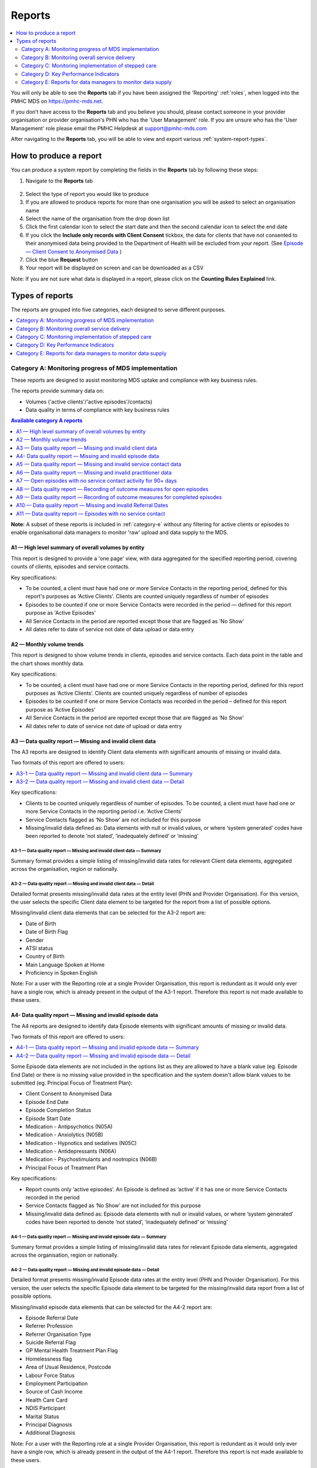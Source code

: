 .. _reports:

Reports
=======

.. contents::
   :local:
   :depth: 2

You will only be able to see the **Reports** tab if you have been assigned
the 'Reporting' :ref:`roles`, when logged into the PMHC MDS on https://pmhc-mds.net.

If you don’t have access to the **Reports** tab and you believe you should, please
contact someone in your provider organisation or provider organisation's PHN
who has the 'User Management' role. If you are unsure who has the 'User Management'
role please email the PMHC Helpdesk at support@pmhc-mds.com

After navigating to the **Reports** tab, you will be able to view and export various
:ref:`system-report-types`.

.. figure:: screen-shots/reports.png
   :alt: Reports tab View

.. _produce-system-report:

How to produce a report
^^^^^^^^^^^^^^^^^^^^^^^

You can produce a system report by completing the fields in the **Reports** tab by
following these steps:

1. Navigate to the **Reports** tab

.. figure:: screen-shots/reports-system.png
   :alt: Reports tab View

2. Select the type of report you would like to produce
3. If you are allowed to produce reports for more than one organisation you
   will be asked to select an organisation name
4. Select the name of the organisation from the drop down list
5. Click the first calendar icon to select the start date and then the second
   calendar icon to select the end date
6. If you click the **Include only records with Client Consent** tickbox, the
   data for clients that have not consented to their anonymised data being
   provided to the Department of Health will be excluded from your report. (See `Episode — Client Consent to Anonymised Data <http://docs.pmhc-mds.com/en/v1/data-specification/data-model-and-specifications.html#dfn-client-consent>`_ )
7. Click the blue **Request** button
8. Your report will be displayed on screen and can be downloaded as a CSV

Note: If you are not sure what data is displayed in a report, please click
on the **Counting Rules Explained** link.

.. figure:: screen-shots/reports-sample-system.png
   :alt: Reports tab View

.. _system-report-types:

Types of reports
^^^^^^^^^^^^^^^^

The reports are grouped into five categories, each designed to serve different
purposes.

.. contents::
   :local:
   :depth: 1

.. _category-a:

Category A: Monitoring progress of MDS implementation
-----------------------------------------------------

These reports are designed to assist monitoring MDS uptake and compliance with
key business rules.

The reports provide summary data on:

* Volumes ('active clients'/'active episodes'/contacts)
* Data quality in terms of compliance with key business rules

.. contents:: Available category A reports
   :local:
   :depth: 1

**Note:** A subset of these reports is included in :ref:`category-e` without
any filtering for active clients or episodes to enable organisational data
managers to monitor 'raw' upload and data supply to the MDS.

.. _category-a1:

A1 — High level summary of overall volumes by entity
++++++++++++++++++++++++++++++++++++++++++++++++++++

This report is designed to provide a 'one page' view, with data aggregated for
the specified reporting period, covering counts of clients, episodes and
service contacts.

Key specifications:

* To be counted, a client must have had one or more Service Contacts in the
  reporting period, defined for this report's purposes as 'Active Clients'.
  Clients are counted uniquely regardless of number of episodes
* Episodes to be counted if one or more Service Contacts were recorded in the
  period — defined for this report purpose as 'Active Episodes'
* All Service Contacts in the period are reported except those that are flagged
  as 'No Show'
* All dates refer to date of service not date of data upload or data entry

.. _category-a2:

A2 — Monthly volume trends
++++++++++++++++++++++++++

This report is designed to show volume trends in clients, episodes and service
contacts. Each data point in the table and the chart shows monthly data.

Key specifications:

* To be counted, a client must have had one or more Service Contacts in the
  reporting period, defined for this report purposes as ‘Active Clients’.
  Clients are counted uniquely regardless of number of episodes
* Episodes to be counted if one or more Service Contacts was recorded in the
  period – defined for this report purpose as ‘Active Episodes’
* All Service Contacts in the period are reported except those that are flagged
  as ‘No Show’
* All dates refer to date of service not date of upload or data entry

.. _category-a3:

A3 — Data quality report — Missing and invalid client data
++++++++++++++++++++++++++++++++++++++++++++++++++++++++++

The A3 reports are designed to identify Client data elements with significant
amounts of missing or invalid data.

Two formats of this report are offered to users:

.. contents::
   :local:
   :depth: 1

Key specifications:

* Clients to be counted uniquely regardless of number of episodes. To be
  counted, a client must have had one or more Service Contacts in the
  reporting period i.e. ‘Active Clients’
* Service Contacts flagged as ‘No Show’ are not included for this purpose
* Missing/invalid data defined as: Data elements with null or invalid values, or
  where ‘system generated’ codes have been reported to denote ‘not stated’,
  ‘inadequately defined’ or ‘missing’

.. _category-a3-1:

A3-1 — Data quality report — Missing and invalid client data — Summary
''''''''''''''''''''''''''''''''''''''''''''''''''''''''''''''''''''''

Summary format provides a simple listing of missing/invalid data rates for
relevant Client data elements, aggregated across the organisation, region or
nationally.

.. _category-a3-2:

A3-2 — Data quality report — Missing and invalid client data — Detail
''''''''''''''''''''''''''''''''''''''''''''''''''''''''''''''''''''''

Detailed format presents missing/invalid data rates at the entity level (PHN
and Provider Organisation). For this version, the user selects the specific
Client data element to be targeted for the report from a list of possible options.

Missing/invalid client data elements that can be selected for the A3-2
report are:

* Date of Birth
* Date of Birth Flag
* Gender
* ATSI status
* Country of Birth
* Main Language Spoken at Home
* Proficiency in Spoken English

Note: For a user with the Reporting role at a single Provider Organisation,
this report is redundant as it would only ever have a single row, which is
already present in the output of the A3-1 report. Therefore this report is
not made available to these users.

.. _category-a4:

A4- Data quality report — Missing and invalid episode data
++++++++++++++++++++++++++++++++++++++++++++++++++++++++++

The A4 reports are designed to identify data Episode elements with significant
amounts of missing or invalid data.

Two formats of this report are offered to users:

.. contents::
   :local:
   :depth: 1

Some Episode data elements are not included in the options list as they are
allowed to have a blank value (eg. Episode End Date) or there
is no missing value provided in the specification and the system doesn't allow
blank values to be submitted (eg. Principal Focus of Treatment Plan):

* Client Consent to Anonymised Data
* Episode End Date
* Episode Completion Status
* Episode Start Date
* Medication - Antipsychotics (N05A)
* Medication - Anxiolytics (N05B)
* Medication - Hypnotics and sedatives (N05C)
* Medication - Antidepressants (N06A)
* Medication - Psychostimulants and nootropics (N06B)
* Principal Focus of Treatment Plan

Key specifications:

* Report counts only ‘active episodes’. An Episode is defined as ‘active’ if it
  has one or more Service Contacts recorded in the period
* Service Contacts flagged as ‘No Show’ are not included for this purpose
* Missing/invalid data defined as: Episode data elements with null or invalid
  values, or where ‘system generated’ codes have been reported to denote
  ‘not stated’, ‘inadequately defined’ or ‘missing’

.. _category-a4-1:

A4-1 — Data quality report — Missing and invalid episode data — Summary
'''''''''''''''''''''''''''''''''''''''''''''''''''''''''''''''''''''''

Summary format provides a simple listing of missing/invalid data rates
for relevant Episode data elements, aggregated across the organisation,
region or nationally.

.. _category-a4-2:

A4-2 — Data quality report — Missing and invalid episode data — Detail
''''''''''''''''''''''''''''''''''''''''''''''''''''''''''''''''''''''

Detailed format presents missing/invalid Episode data rates at the
entity level (PHN and Provider Organisation). For this version, the user selects
the specific Episode data element to be targeted for the missing/invalid data
report from a list of possible options.

Missing/invalid episode data elements that can be selected for the A4-2 report
are:

* Episode Referral Date
* Referrer Profession
* Referrer Organisation Type
* Suicide Referral Flag
* GP Mental Health Treatment Plan Flag
* Homelessness flag
* Area of Usual Residence, Postcode
* Labour Force Status
* Employment Participation
* Source of Cash Income
* Health Care Card
* NDIS Participant
* Marital Status
* Principal Diagnosis
* Additional Diagnosis

Note: For a user with the Reporting role at a single Provider Organisation,
this report is redundant as it would only ever have a single row, which is
already present in the output of the A4-1 report. Therefore this report is
not made available to these users.

.. _category-a5:

A5 — Data quality report — Missing and invalid service contact data
+++++++++++++++++++++++++++++++++++++++++++++++++++++++++++++++++++

The A5 reports are designed to identify Service Contact data elements with
significant amounts of missing or invalid data.

Two formats of this report are offered to users:

.. contents::
   :local:
   :depth: 1

Service Contacts flagged as ‘No Show’ are not included in this report.

Some service contact data elements are not included in the options list as there
is no missing value provided in the specification and the system doesn't allow
blank values to be submitted:

* Service Contact Date
* Service Contact Final
* Service Contact Type
* Service Contact Modality
* Service Contact Duration
* Service Contact Copayment
* Service Contact Client Participation Indicator
* Service Contact No Show

.. _category-a5-1:

A5-1 — Data quality report — Missing and invalid service contact data — Summary
'''''''''''''''''''''''''''''''''''''''''''''''''''''''''''''''''''''''''''''''

Summary format provides a simple listing of missing/invalid data rates
for relevant Service Contact data elements, aggregated across the
organisation, region or nationally.

.. _category-a5-2:

A5-2 — Data quality report — Missing and invalid service contact data — Detail
'''''''''''''''''''''''''''''''''''''''''''''''''''''''''''''''''''''''''''''''

Detailed format presents missing/invalid Service Contact data rates at
the entity level (PHN and Provider Organisation). For this version, the user
selects the Service Contact data to be targeted for the missing/invalid data
report from a list of possible options.

Missing/invalid episode data elements that can be selected for the A5-2 report
are:

* Service Contact Interpreter Used
* Service Contact Postcode
* Service Contact Participants
* Service Contact Venue

Note: For a user with the Reporting role at a single Provider Organisation,
this report is redundant as it would only ever have a single row, which is
already present in the output of the A5-1 report. Therefore this report is
not made available to these users.

.. _category-a6:

A6 — Data quality report — Missing and invalid practitioner data
++++++++++++++++++++++++++++++++++++++++++++++++++++++++++++++++

The A6 reports are designed to identify Practitioner data elements with
significant amounts of missing data.

Two formats of this report are offered to users:

.. contents::
   :local:
   :depth: 1

Key specifications:

* Report is confined only to ‘active practitioners’. A Practitioner is defined as
  ‘active’ if it they have recorded one or more Service Contacts in the period
* Service Contacts flagged as ‘No Show’ are not included for this purpose

.. _category-a6-1:

A6-1 — Data quality report — Missing and invalid practitioner data — Summary
''''''''''''''''''''''''''''''''''''''''''''''''''''''''''''''''''''''''''''

Summary format provides a simple listing of missing/invalid data rates
for relevant data elements, aggregated across the organisation, region or
nationally.

.. _category-a6-2:

A6-2 — Data quality report — Missing and invalid practitioner data — Detail
'''''''''''''''''''''''''''''''''''''''''''''''''''''''''''''''''''''''''''

Detailed format presents missing/invalid data rates at the entity level
(PHN and Provider Organisation). For this version, the user selects the
Practitioner data to be targeted for the missing/invalid data report from a list
of options.

Missing/invalid episode data elements that can be selected for the A6-2
report are:

* Practitioner Category
* ATSI Cultural Training Flag
* Practitioner Year of Birth
* Gender
* Aboriginal and Torres Strait Islander Status

Note: For a user with the Reporting role at a single Provider Organisation,
this report is redundant as it would only ever have a single row, which is
already present in the output of the A6-1 report. Therefore this report is
not made available to these users.

.. _category-a7:

A7 — Open episodes with no service contact activity for 90+ days
++++++++++++++++++++++++++++++++++++++++++++++++++++++++++++++++

The A7 report is designed to allow monitoring of adherence to the requirement
to close episodes where there are no further services scheduled for the client.

Setting of the 90 day threshold does not imply a strict business rule to close
episodes where no contact has occurred for this period, but rather to identify
episodes that may warrant review.

Key specifications:

* Open Episodes defined as those without an End Date or an End Date after the
  end date of the report
* Service Contacts flagged as ‘No Show’ are not included for this purpose

Unlike the A8 report, this report has no requirement to start during the reporting period.

.. _category-a8:

A8 — Data quality report — Recording of outcome measures for open episodes
++++++++++++++++++++++++++++++++++++++++++++++++++++++++++++++++++++++++++

The A8 report is designed to show the percentage of open (not yet completed)
episodes that have an outcome measure recorded at the Episode Start collection
occasion. Its purpose is to allow monitoring of adherence to the minimum
requirements for outcome recording — i.e. measures to be recorded at Episode
Start and Episode End.

Report A9 examines a related aspect — the extent to which Completed Episodes
have both Episode Start and Episode End measures.

Key specifications:

* Open Episodes defined as those without an End Date or an End Date after the
  end date of the report
* For this report, Episodes must also have an Episode Start Date equal to or greater than
  the report start date
* Only Episodes with one or more Service Contacts in the reporting period are
  included in the analysis (referred to as 'active episodes')
* Service Contacts flagged as ‘No Show’ are not included for this purpose
* Measures that have a total score of ‘99’ are invalid and counted as ‘no measure’

.. _category-a9:

A9 — Data quality report — Recording of outcome measures for completed episodes
+++++++++++++++++++++++++++++++++++++++++++++++++++++++++++++++++++++++++++++++

.. note::
   The criteria used for episode inclusion in this report have changed significantly
   in September 2019 to bring them into line with the :ref:`category-out`.

The A9 report is designed to show the percentage of completed episodes that have
outcome measures recorded. Its purpose is to allow monitoring of adherence to
the minimum requirements for outcome recording — i.e. measures to be recorded
at Episode Start and Episode End.

*Please note:* that unlike the requirements set out in	at Episode Start and Episode End.
:ref:`category-out-3` for the Out series reports where the same measure must be
collected at start and finish, the A9 will accept any combination of measures
provided there is at least one at the start of the episode and one at the end
of the episode.

Key specifications:

* Episodes must have an Episode End Date within the reporting period.
* Episodes must have had one or more Service Contacts not flagged as ‘No Show’,
  but not necessarily during the reporting period
* Measures that have a total score of ‘99’ are invalid and counted as ‘no measure’

.. _category-a10:

A10 — Data quality report — Missing and invalid Referral Dates
++++++++++++++++++++++++++++++++++++++++++++++++++++++++++++++

The A10 report is designed to show the counts of episodes with missing and
invalid Referral Dates. Its purpose is to allow monitoring of adherence to the
minimum requirements for outcome recording — i.e. measures to be recorded at
Episode Start and Episode End. For this report there are no date selections.

Key specifications:

* The three columns relating to Service Contacts ignore contacts flagged as ‘No Show’
* The Service Contact used in Episodes with Referral date is the one with the
  earliest date that is also not marked as ‘No Show’
* Referral > Date 1 year before Service Contact is defined as a Referral Date
  more than 365 days prior to the earliest (non no-show) Service Contact
  
.. _category-a11:

A11 — Data quality report — Episodes with no service contact
++++++++++++++++++++++++++++++++++++++++++++++++++++++++++++

The A11 report is designed to show the number of episodes with no service
contact. Episodes with and without referral dates are reported separately.
Note that there are no date selectors on this report - it shows every recorded
episode that has no (non no-show) Service Contact.

Key specification: Episodes that have a Service Contact not flagged as ‘No Show’
are excluded in this report

.. _category-b:

Category B: Monitoring overall service delivery
-----------------------------------------------

These reports are designed to present a range of data in the form of summary
tables. Their purpose is to allow the user to monitor overall service delivery
based on counts of clients, episodes, and service contacts, stratified in
various ways that depend on the data being sourced.

There are five reports in this series, each covering a specific data category
(Clients, Episode, Service Contacts, Provider Organisations, and Practitioners).

.. contents:: Available category B reports
   :local:
   :depth: 1

.. _category-b1:

B1 — Activity report — Client characteristics
+++++++++++++++++++++++++++++++++++++++++++++

The B1 report is designed to allow selection of a Client
stratification variable of interest, with a menu of options covering all
core Client data fields.

Key specifications:

* Client to be counted uniquely regardless of number of episodes. To be
  counted, a client must have had one or more Service Contacts in the
  reporting period
* Counts of Episodes to be based only on 'active' Episodes, defined as those
  that had one or more Service Contacts recorded in the period
* Service Contacts flagged as ‘No Show’ are not included for this purpose
* Age is calculated at start of episode

.. _category-b2:

B2 — Activity report — Episode characteristics
++++++++++++++++++++++++++++++++++++++++++++++

The B2 report is designed to allow selection of an Episode stratification
variable of interest, with a menu of options covering all core Episode data
fields.

Key specifications:

* An Episode is defined as 'active' and in-scope for inclusion in this report
  if it had one or more Service Contacts recorded in the period. No distinction
  is made between Open and Completed Episodes
* Service Contacts flagged as ‘No Show’ are not included for this purpose

.. _category-b3:

B3 — Activity report — Service Contact characteristics
++++++++++++++++++++++++++++++++++++++++++++++++++++++

The B3 report is designed to allow selection of a Service Contact
stratification variable of interest, with a menu of options covering all
core Service Contact fields.

Key specifications:

* Reporting by ‘Service Contact No Show’ element counts all service contacts
  by whether they are flagged as ‘No Show’
* Otherwise, Service Contacts flagged as ‘No Show’ are not included in this report

.. _category-b4:

B4 — Activity report — Provider Organisation characteristics
++++++++++++++++++++++++++++++++++++++++++++++++++++++++++++

The B4 report is designed to allow selection of a Provider Organisation
stratification variable of interest, with a menu of options covering all
core Provider Organisation data fields.

Key specifications:

* A Provider Organisation is defined as 'active' if it has recorded and in-scope
  for this report if there is one or more Service Contacts recorded for the
  Provider Organisation in the period
* Service Contacts flagged as ‘No Show’ are not included for this purpose

.. _category-b5:

B5 — Activity report — Practitioner characteristics
+++++++++++++++++++++++++++++++++++++++++++++++++++

The B5 report is designed to allow selection of a Practitioner stratification
variable of interest, with a menu of options covering all core Practitioner
data fields.

Key specifications:

* A Practitioner is defined as 'active' and in-scope for this report if they
  have recorded one or more Service Contacts in the period
* Service Contacts flagged as ‘No Show’ are not included for this purpose

.. _category-b6:

B6 — Client Outcomes
++++++++++++++++++++

The B6 report is an extension of the outcome indicators that note significant
clinical changes between episode start and finish. Out-1 and Out-2
(:ref:`category-out-1-2`) are restricted to episodes with a principal focus of
treatment classified as "Low intensity psychological interventions" and
"Psychological therapies delivered by mental health professionals"
respectively. The B6 extends this to any type of focus.

* The change for an episode is based on the effect size statistic which is
  defined as (score at episode start − score at episode end) / standard
  deviation of episode start scores for all episodes
* Effect sizes of +0.5 or more constitute 'Significant improvement',
  −0.5 or less constitute 'Significant deterioration'.
  Effect sizes between −0.5 and 0.5 indicate 'No significant change'
* Out-1 includes only episodes identified as "Low intensity psychological
  interventions", Out-2 only those identified as "Psychological therapies
  delivered by mental health professionals"

.. _category-b7:

B7 — Activity Report — hAPI Funding Source
+++++++++++++++++++++++++++++++++++++++++++++

The B7 report provides detailed identification of the funding source under
which service contacts were delivered. It also aggregates those contacts into
counts of episodes and clients, although episodes and clients can be counted
in more than one category.

It applies to hAPI (headspace) data only.

Key specifications:

* Service Contacts flagged as ‘No Show’ are not included for this purpose

.. _category-c:

Category C: Monitoring implementation of stepped care
-----------------------------------------------------

This group of reports is based on composite data, built from cross-tabulation of
data drawn from multiple levels of the PMHC data model – Clients, Episodes, Service
Contacts, Practitioners.

Their purpose is to allow the user to monitor selected aspects of the implementation
of the stepped care model.

The stepped care reports represent work in progress and will be subject to ongoing
improvement with PHN feedback on their utility.

.. contents:: Available category C reports
   :local:
   :depth: 1

.. _category-c1:

C1 — Stepped care report — Episode type by Client characteristics
+++++++++++++++++++++++++++++++++++++++++++++++++++++++++++++++++

Purpose: To provide summary information on the characteristics of clients who
receive different types of services, grouped by ‘episode type’.

Client data fields to be selected by user from a list of options.

Key specifications:

* Only ‘active episodes’ are reported. An Episode is defined as ‘active’ and
  in scope for inclusion in this report if it had one or more Service Contacts
  recorded in the period. No distinction is made between Open and Completed
  Episodes
* Service Contacts flagged as ‘No Show’ are not included for this purpose.
* Counts shown in the report refer to Episodes, and are displayed as numbers
  or percent column based on user selection
* Age is calculated at start of episode

Client data elements that can be selected for the C1 report are:

* Client age group based on Date of Birth, grouped to the following categories:

  * 0-11, 12-17, 18-24, 25-64, 65+
  * Each client assigned to only age group based on age at a fixed date (e.g., beginning of year)

* Indigenous status
* Area of Usual Residence

  * Grouped by Remoteness Classification (Major Cities, Outer Regional,
    Inner Regional, Remote, Very Remote)

* Principal diagnosis — High level grouping

  * Anxiety disorders
  * Affective (Mood) disorders
  * Substance use disorders
  * Psychotic disorder
  * Disorders with onset usually occurring in childhood and adolescence
    not listed elsewhere
  * Other mental disorder
  * No formal mental disorder but subsyndromal problem

* Gender
* Country of Birth – grouped to high level categories

.. _category-c2:

C2 — Stepped care report – Episode Type by Service Contacts Type
++++++++++++++++++++++++++++++++++++++++++++++++++++++++++++++++

Purpose: To provide summary information on the types of service contacts delivered
within each of the episode types.

Key specifications:

* Only ‘active episodes’ are reported. An Episode is defined as ‘active’ and
  in scope for inclusion in this report if it had one or more Service Contacts
  recorded in the period. No distinction is made between Open and Completed
  Episodes
* Service Contacts flagged as ‘No Show’ are not included for this purpose
* Counts shown in the report refer to Episodes, and are displayed as numbers
  or percent rows based on user selection

.. _category-c3:

C3 — Stepped care report – Episode Type by Service Contact Intensity
++++++++++++++++++++++++++++++++++++++++++++++++++++++++++++++++++++

Purpose: To provide summary information on the volumes of service delivered
within each of the episode types.

Key specifications:

* Only ‘active episodes’ are reported. An Episode is defined as ‘active’ and
  in scope for inclusion in this report if it had one or more Service Contacts
  recorded in the period. No distinction is made between Open and Completed
  Episodes
* Service Contacts flagged as ‘No Show’ are not included for this purpose
* Counts shown in the report refer to Episodes, and are displayed as numbers
  or percent rows based on user selection
* Total Clients is a unique count of clients, not the sum of the individual rows.
  Clients may be counted in more than one row

.. _category-d:

Category D: Key Performance Indicators
--------------------------------------

A set of 13 key performance indicators was introduced in July 2016, designed to monitor the
progress of mental health reforms being led by Primary Health Networks (PHNs). The indicators
covered activities related to the delivery of services in six priority areas set by government, along
with two overarching program management indicators covering integrated service planning and
delivery, and implementation of stepped care models of care.

All 13 indicators were subsequently incorporated in schedules for mental health program funding,
requiring PHNs to report on performance annually. Data sources for the majority of indicators (11)
are derived in full or part from the Primary Mental Health Care Minimum Data Set (PMHC MDS).

The mental health KPIs were introduced prior to the implementation of the current PHN
Performance and Quality Framework (September 2018) and need to be positioned within that policy
framework. One additional indicator was added to the mental health KPIs as a result of the new
framework, bringing the total to 14.

9 of the 14 KPI reports will ultimately be available via the PMHC MDS. 7 are currently available.

.. contents:: Available category D reports
   :local:
   :depth: 2

The following reports are not available via the PMHC MDS as they require
information that is not derived from the PMHC MDS:

* Eff-1 — Average cost of PHN-commissioned low intensity psychological
  intervention services
* Eff-2 — Average cost of PHN-commissioned psychological therapies delivered by
  mental health professionals
* Eff-3 — Average cost of PHN-commissioned clinical care coordination for people
  with severe and complex mental illness
* Prog-1 — Proportion of PHN annual flexible funding allocated to low intensity
  services, psychological therapies and services for people with severe and
  complex mental illness
* Prog-2 — Formalised partnerships with other regional service providers to
  support integrated regional planning and service delivery



.. _category-acc-1:

Acc-1 — Access to Low Intensity Services
++++++++++++++++++++++++++++++++++++++++

Purpose: Measure the proportion of regional population receiving PHN-commissioned
low intensity psychological interventions

Key specifications:

* Only ‘active clients’ are reported. A Client is defined as ‘active’ and
  in scope for inclusion in this report if they had one or more Service Contacts
  recorded in the period. The episode must have a 'Principal Focus of Treatment
  Plan' flagged as 'Low intensity psychological intervention'
* Service Contacts flagged as ‘No Show’ are not included for this purpose
* Population is calculated from Estimated Regional Population figures
* KPI is measured in clients per 100,000 population

.. _category-acc-2:

Acc-2 — Access to Psychological Services
++++++++++++++++++++++++++++++++++++++++

Purpose: Measure the proportion of regional population receiving PHN-commissioned
psychological therapies delivered by mental health professionals.

Key specifications:

* Only ‘active clients’ are reported. A Client is defined as ‘active’ and
  in scope for inclusion in this report if they had one or more Service Contacts
  recorded in the period. The episode must have a 'Principal Focus of Treatment
  Plan' flagged as 'Psychological therapy'
* Service Contacts flagged as ‘No Show’ are not included for this purpose
* Population is calculated from Estimated Regional Population figures
* KPI is measured in clients per 100,000 population

.. _category-acc-3:

Acc-3 — Access to Clinical Care Coordination
++++++++++++++++++++++++++++++++++++++++++++

Purpose: Measure the proportion of regional population receiving PHN-commissioned
clinical care coordination for people with severe and complex mental illness.

Key specifications:

* Only ‘active clients’ are reported. A Client is defined as ‘active’ and
  in scope for inclusion in this report if they had one or more Service Contacts
  recorded in the period. The episode must have a 'Principal Focus of Treatment
  Plan' flagged as 'Clinical care coordination'
* Service Contacts flagged as ‘No Show’ are not included for this purpose
* Population is calculated from Estimated Regional Population figures
* KPI is measured in clients per 100,000 population

.. _category-app-1:

App-1 — Youth receiving youth-specific services
+++++++++++++++++++++++++++++++++++++++++++++++

Purpose: Measure the proportion of regional youth population receiving
youth-specific mental health services.

Key specifications:

* Only ‘active clients’ are reported. A Client is defined as ‘active’ and
  in scope for inclusion in this report if they are aged between 12-24 and had
  one or more Service Contacts recorded in the period. The episode must have a
  'Principal Focus of Treatment Plan' flagged as 'Child and youth-specific mental
  health services'
* Service Contacts flagged as ‘No Show’ are not included for this purpose
* Population is calculated from Estimated Regional Population figures
  for people aged 12-24
* KPI is measured in clients per 100,000 population
* Age is calculated at start of episode

.. _category-app-2:

App-2 — Indigenous Population receiving culturally appropriate services
+++++++++++++++++++++++++++++++++++++++++++++++++++++++++++++++++++++++

Purpose: Measure the proportion of PHN-commissioned mental health
services delivered to the regional Indigenous population where the
services were culturally appropriate.


Key specifications:

* Service contacts are in scope for inclusion in this report if they
  occurred within the reporting period and are not flagged as ‘No Show’
* KPI is measured as the percentage of service contacts which are
  culturally appropriate
* A culturally appropriate service is defined as one that is delivered by
  a service provider that is recorded as of ATSI origin, or employed by an
  Aboriginal Community Controlled Health Service or has indicated that
  they have completed a recognised training programme in the delivery of
  culturally safe services to ATSI peoples

.. _category-app-3:

App-3 — Suicide Risk Followup
+++++++++++++++++++++++++++++

Purpose: Measure the proportion of people referred to PHN-commissioned
services due to a recent suicide attempt or because they are at risk of
suicide, who are followed up within 7 days of referral.

Key specifications:

* Only episodes with a referral date within the reporting period are included
* Service contacts which are flagged as ‘No Show’ are not included
* Service contacts where the Client Participation Indicator flag is ‘No’ are not included
* '% Episodes with Suicide Risk Flag %’ counts the proportion of all episodes
  which are flagged as a suicide risk
* Other than in the '% Episodes with Suicide Risk Flag' column, only episodes
  flagged as suicide risk are counted
* Episodes where the first service contact occurred within 7 days are
  tabulated as ‘7 days or less’
* Episodes where no service contact occurred are tabulated as ‘No Service
  Contact Occurred’
* KPI is measured as percentage of episodes flagged as a suicide risk which
  have a service contact within 7 days

.. _category-out:

Out series reports (Out-1 to Out-3)
+++++++++++++++++++++++++++++++++++

.. note::
   The Out series reports were released but not widely advertised in August
   2019 with different specifications. The revised (current) specifications
   were released September 2019.

Key specifications applying to all Out series reports:

* Based on all episodes with an Episode End Date falling within the reporting period
* There must be at least one `attended contact <https://docs.pmhc-mds.com/projects/data-specification/en/v2/data-model-and-specifications.html#attended-contact>`_ associated with the episode but it need not be in the reporting period
* To be counted as 'Matched', both an initial and final measure of matching
  type must be recorded. See :ref:`matching_measure_types`. Matching of
  measures in the Out series is tighter than that used in :ref:`category-a9`, so
  figures may vary between these reports.

.. _category-out-1-2:

Out-1 and Out-2 — Clinical outcomes
'''''''''''''''''''''''''''''''''''

* These indicators group the matched pairs for all episodes reported in Out-3
  to indicate significant clinical changes between episode start and finish
* The change for an episode is based on the effect size statistic which is
  defined as (score at episode start — score at episode end) / standard
  deviation of episode start scores for all episodes
* Effect sizes of +0.5 or more constitute 'Significant improvement',
  -0.5 or less constitute 'Significant deterioration'.
  Effect sizes between -0.5 and +0.5 indicate 'No significant change'
* Out-1 includes only episodes identified as "Low intensity psychological
  interventions", Out-2 only those identified as "Psychological therapies
  delivered by mental health professionals"

.. _category-out-3:

Out-3 — Completion rates for clinical outcome measures
''''''''''''''''''''''''''''''''''''''''''''''''''''''

* Reports the percentage of episodes completed in the reporting period that
  have outcome measures collected at both episode start and episode finish
* The All Episodes columns count episodes regardless of
  their `Episode Completion Status <https://docs.pmhc-mds.com/projects/data-specification/en/v2/data-model-and-specifications.html#episode-completion-status>`_
* The Treatment Concluded columns only include episodes that have an Episode
  Completion Status of 'Treatment Concluded'; administratively closed episodes
  are excluded
* The KPI % is defined as the number of Treatment Concluded episodes with a
  matched pair divided by the total number of Treatment Concluded episodes


.. _matching_measure_types:

Matching measure types
''''''''''''''''''''''

Reports :ref:`category-out`
require initial and final measures to have valid total score (not '99') and to
be of matching type as per the following table:

========= =========
Initial   Final
========= =========
K5        K5
K10+      K10+
SDQ PC101 SDQ PC201
SDQ PY101 SDQ PY201
SDQ YR101 SDQ YR201
========= =========

This rule is a little tighter than that used in :ref:`category-a9`, so
figures may vary.

If an episode has more than one measure of the same type at the same collection
occasion (e.g. there are two SDQ-PC values identified as 'Episode start') the
mean score is used.

If an episode has a matched pair for more than one measure type only one is
taken, according to the hierarchy K10+, K5, SDQ_YR, SDQ_PY, SDQ_PC.


.. _category-e:

Category E: Reports for data managers to monitor data supply
------------------------------------------------------------

These reports are designed to assist in monitoring the amount and type of data
that has been input into the MDS.

They are based on a subset of Category A reports but differ in two important ways:

* The reports are based on ‘raw data’, not filtered or trimmed by any data
  quality censoring. Comparable Category A reports restrict the reported data
  by specific edit criteria (e.g., Category A reports are only based on
  ‘active clients’, ‘active episodes’ and ‘active providers’)
* All dates refer to date of upload. Comparable Category A reports are based on
  date of service

Category E reports are specifically designed to enable PHN and Provider
Organisation data managers to monitor upload and data supply to the MDS.

The reports provide summary data on:

* Raw volumes (clients/episodes/service contacts/collection occasions/practitioners) over time periods
* Raw volumes per day (clients/episodes/service contacts/collection occasions/practitioners)

.. _category-e1:

E1 — High level summary of overall volumes by entity
++++++++++++++++++++++++++++++++++++++++++++++++++++

This report is designed to provide a ‘one page’ view, with data aggregated for the
specified reporting period, covering counts of clients, episodes, service contacts,
collection occasions and practitioners, without any filtering for business rules.

Key specifications:

* All records to be counted with no filtering
* All dates refer to date of modification, not date of service

.. _category-e2:

E2 — Volume trends
++++++++++++++++++

This report is designed to show volume trends in clients, episodes, service
contacts, collection occasions and practitioners.

Key specifications:

* All records to be counted with no filtering
* All dates refer to date of insertion, not date of service
* Results are cumulative

.. _category-e3:

E3 — Activity per day
+++++++++++++++++++++

This report will show a summary of the number of clients, episodes, service
contacts, collections occasions and practitioners added or modified each day.
Its purpose is to give entities information about when and how much data was
added or modified.

Key specifications:

* All records to be counted with no filtering
* All dates refer to date of modification, not date of service
